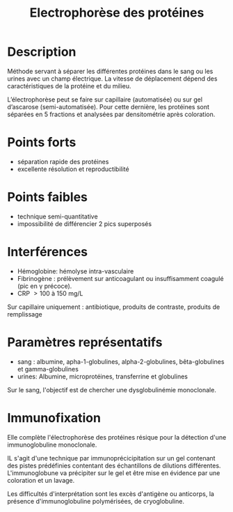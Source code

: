 #+title: Electrophorèse des protéines
#+filetags: medecine biochimie technique
* Description
Méthode servant à séparer les différentes protéines dans le sang ou les urines avec un champ électrique. La vitesse de déplacement dépend des caractéristiques de la protéine et du milieu.

L’électrophorèse peut se faire sur capillaire (automatisée) ou sur gel d’ascarose (semi-automatisée). Pour cette dernière, les protéines sont séparées en 5 fractions et analysées par densitométrie après coloration.
# [[./electrophores-capillaire.png]]
* Points forts
- séparation rapide des protéines
- excellente résolution et reproductibilité
* Points faibles
- technique semi-quantitative
- impossibilité de différencier 2 pics superposés
* Interférences
- Hémoglobine: hémolyse intra-vasculaire
- Fibrinogène : prélèvement sur anticoagulant ou insuffisamment coagulé (pic en \gamma précoce).
- CRP \gt 100 à 150 mg/L

Sur capillaire  uniquement : antibiotique, produits de contraste, produits de remplissage
* Paramètres représentatifs
- sang : albumine, apha-1-globulines, alpha-2-globulines, bêta-globulines et gamma-globulines
- urines: Albumine, microprotéines, transferrine et globulines
Sur le sang, l'objectif est de chercher une dysglobulinémie monoclonale.
* Immunofixation
Elle complète l'électrophorèse des protéines résique pour la détection d'une immunoglobuline monoclonale.

IL s'agit d'une technique par immunoprécicipitation sur un gel contenant des pistes prédéfinies contentant des échantillons de dilutions différentes. L'immunoglobune va précipiter sur le gel et être mise en évidence par une coloration et un lavage.

Les difficultés d'interprétation sont les excès d'antigène ou anticorps, la présence d'immunoglobuline polymérisées, de cryoglobuline.
